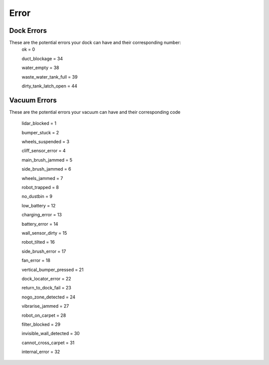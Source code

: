 Error
=====

Dock Errors
-----------

These are the potential errors your dock can have and their corresponding number:
    ok = 0

    duct_blockage = 34

    water_empty = 38

    waste_water_tank_full = 39

    dirty_tank_latch_open = 44

Vacuum Errors
-------------

These are the potential errors your vacuum can have and their corresponding code

    lidar_blocked = 1

    bumper_stuck = 2

    wheels_suspended = 3

    cliff_sensor_error = 4

    main_brush_jammed = 5

    side_brush_jammed = 6

    wheels_jammed = 7

    robot_trapped = 8

    no_dustbin = 9

    low_battery = 12

    charging_error = 13

    battery_error = 14

    wall_sensor_dirty = 15

    robot_tilted = 16

    side_brush_error = 17

    fan_error = 18

    vertical_bumper_pressed = 21

    dock_locator_error = 22

    return_to_dock_fail = 23

    nogo_zone_detected = 24

    vibrarise_jammed = 27

    robot_on_carpet = 28

    filter_blocked = 29

    invisible_wall_detected = 30

    cannot_cross_carpet = 31

    internal_error = 32
